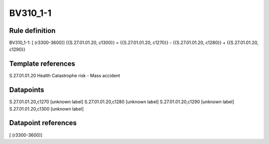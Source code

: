 =========
BV310_1-1
=========

Rule definition
---------------

BV310_1-1: [ (r3300-3600)] {{S.27.01.01.20, c1300}} = {{S.27.01.01.20, c1270}} - {{S.27.01.01.20, c1280}} + {{S.27.01.01.20, c1290}}


Template references
-------------------

S.27.01.01.20 Health Catastrophe risk - Mass accident


Datapoints
----------

S.27.01.01.20,c1270 [unknown label]
S.27.01.01.20,c1280 [unknown label]
S.27.01.01.20,c1290 [unknown label]
S.27.01.01.20,c1300 [unknown label]


Datapoint references
--------------------

[ (r3300-3600)]